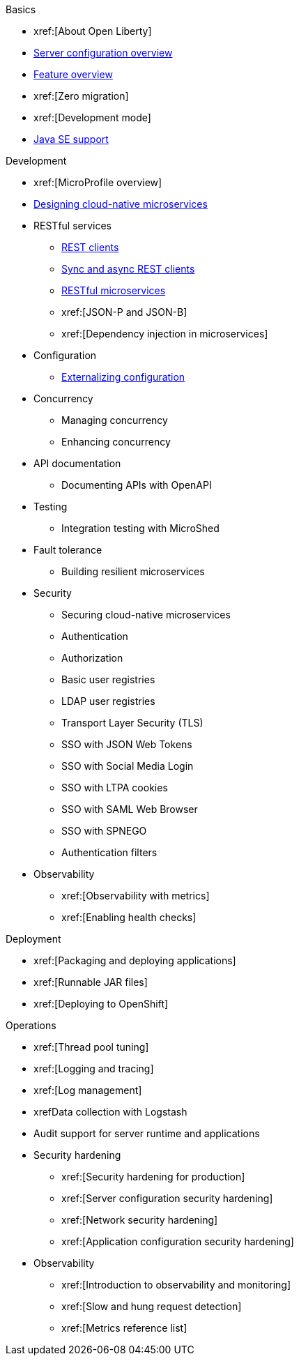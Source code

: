 //
//
// Full nav draft 2 - 5/20
//
// Begin basics section
.Basics
  * xref:[About Open Liberty]
  * xref:serverConfiguration.adoc[Server configuration overview]
  * xref:featureOverview.adoc[Feature overview]
  * xref:[Zero migration]
  * xref:[Development mode]
  * xref:java-se.adoc[Java SE support]

// Begin development section
.Development
  * xref:[MicroProfile overview]
  * xref:cloud_native_microservices.adoc[Designing cloud-native microservices]
  * RESTful services
    ** xref:rest_clients.adoc[REST clients]
    ** xref:sync_async_rest_clients.adoc[Sync and async REST clients]
    ** xref:rest_microservices.adoc[RESTful microservices]
    ** xref:[JSON-P and JSON-B]
    ** xref:[Dependency injection in microservices]
  * Configuration
    ** xref:mp-config.adoc[Externalizing configuration]
  * Concurrency
    ** Managing concurrency
    ** Enhancing concurrency
  * API documentation
    ** Documenting APIs with OpenAPI
  * Testing
    ** Integration testing with MicroShed
  * Fault tolerance
    ** Building resilient microservices
  * Security
    ** Securing cloud-native microservices
    ** Authentication
    ** Authorization
    ** Basic user registries
    ** LDAP user registries
    ** Transport Layer Security (TLS)
    ** SSO with JSON Web Tokens
    ** SSO with Social Media Login
    ** SSO with LTPA cookies
    ** SSO with SAML Web Browser
    ** SSO with SPNEGO
    ** Authentication filters
  * Observability
    ** xref:[Observability with metrics]
    ** xref:[Enabling health checks]

// Begin deployment section
.Deployment
  * xref:[Packaging and deploying applications]
  * xref:[Runnable JAR files]
  * xref:[Deploying to OpenShift]

// Begin operations section
.Operations
  * xref:[Thread pool tuning]
  * xref:[Logging and tracing]
  * xref:[Log management]
  * xrefData collection with Logstash
  * Audit support for server runtime and applications
  * Security hardening
    ** xref:[Security hardening for production]
    ** xref:[Server configuration security hardening]
    ** xref:[Network security hardening]
    ** xref:[Application configuration security hardening]
  * Observability
    ** xref:[Introduction to observability and monitoring]
    ** xref:[Slow and hung request detection]
    ** xref:[Metrics reference list]

////
// Commenting out to preserve
// Nav based on categories from guides
//
// Begin developing section
.Developing
  * Basics
    ** xref:java-se.adoc[Java SE support]
    ** xref:cloud_native_microservices.adoc[Designing cloud-native microservices]

  * RESTful services
    ** xref:rest_microservices.adoc[RESTful microservices]
    ** xref:rest_clients.adoc[REST clients]
    ** xref:sync_async_rest_clients.adoc[Synchronous and asynchronous REST clients]

  * Configuration
    ** xref:mp-config.adoc[Externalizing the configuration in microservices]

  * Fault tolerance
    ** xref:building-resilient.adoc[Building resilient microservices]

  * Persistence

  * Client side

  * Testing

// Begin building section
.Building
  * Containerization

  * Packaging

// Begin deploying section
.Deploying
  * Kubernetes

  * Cloud deployment

// Begin security section
.Security
    ** xref:security-vulnerabilities.adoc[Security vulnerability (CVE) list]

// Begin observability section
.Observability
  * Monitoring
    ** xref:health-check-microservices.adoc[Enabling health checking of microservices]
    ** xref:microservice_observability_metrics.adoc[Microservice observability with metrics]

  * Troubleshooting
    ** xref:logging.adoc[Logging and tracing]

//
//
// Nav based on published docs only 5/15
//
// Begin basics section
.Basics
  * xref:serverConfiguration.adoc[Server configuration overview]
  * xref:featureOverview.adoc[Feature overview]
  * Development mode
  * xref:java-se.adoc[Java SE support]

// Begin development section
.Development
  * MicroProfile overview
  * xref:cloud_native_microservices.adoc[Designing cloud-native microservices]
  * RESTful services
    ** xref:rest_clients.adoc[REST clients]
    ** xref:sync_async_rest_clients.adoc[Sync and async REST clients]
    ** xref:rest_microservices.adoc[RESTful microservices]
    ** JSON-P and JSON-B
    ** Dependency injection in microservices
  * xref:mp-config.adoc[Externalizing configuration]
  * Concurrency
    ** Managing concurrency
    ** Enhancing concurrency
  * Documenting APIs with OpenAPI
  * Building fault tolerant applications
  * Observability
    ** Observability with metrics
    ** Enabling health checks

// Begin deployment section
.Deployment
  * Packaging and deploying applications
  * Runnable JAR files

// Begin operations section
.Operations
  * Thread pool tuning
  * Logging and tracing
  * Log management
  * Data collection with Logstash
  * Observability
    ** Introduction to observability and monitoring
    ** Slow and hung request detection
    ** Metrics reference list
